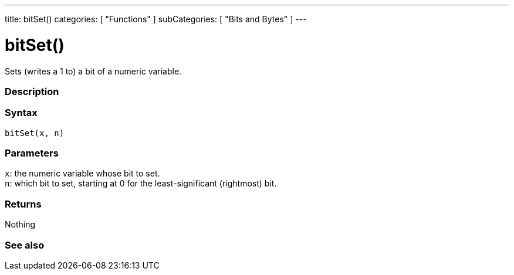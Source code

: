 ---
title: bitSet()
categories: [ "Functions" ]
subCategories: [ "Bits and Bytes" ]
---





= bitSet()


// OVERVIEW SECTION STARTS
Sets (writes a 1 to) a bit of a numeric variable.
[#overview]
--

[float]
=== Description
[%hardbreaks]


[float]
=== Syntax
`bitSet(x, n)`


[float]
=== Parameters
`x`: the numeric variable whose bit to set. +
`n`: which bit to set, starting at 0 for the least-significant (rightmost) bit.


[float]
=== Returns
Nothing

--
// OVERVIEW SECTION ENDS


// SEE ALSO SECTION
[#see_also]
--

[float]
=== See also

--
// SEE ALSO SECTION ENDS
